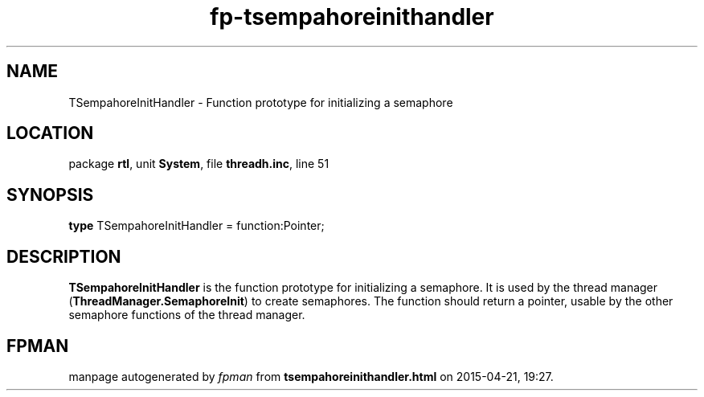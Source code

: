 .\" file autogenerated by fpman
.TH "fp-tsempahoreinithandler" 3 "2014-03-14" "fpman" "Free Pascal Programmer's Manual"
.SH NAME
TSempahoreInitHandler - Function prototype for initializing a semaphore
.SH LOCATION
package \fBrtl\fR, unit \fBSystem\fR, file \fBthreadh.inc\fR, line 51
.SH SYNOPSIS
\fBtype\fR TSempahoreInitHandler = function:Pointer;
.SH DESCRIPTION
\fBTSempahoreInitHandler\fR is the function prototype for initializing a semaphore. It is used by the thread manager (\fBThreadManager.SemaphoreInit\fR) to create semaphores. The function should return a pointer, usable by the other semaphore functions of the thread manager.


.SH FPMAN
manpage autogenerated by \fIfpman\fR from \fBtsempahoreinithandler.html\fR on 2015-04-21, 19:27.

